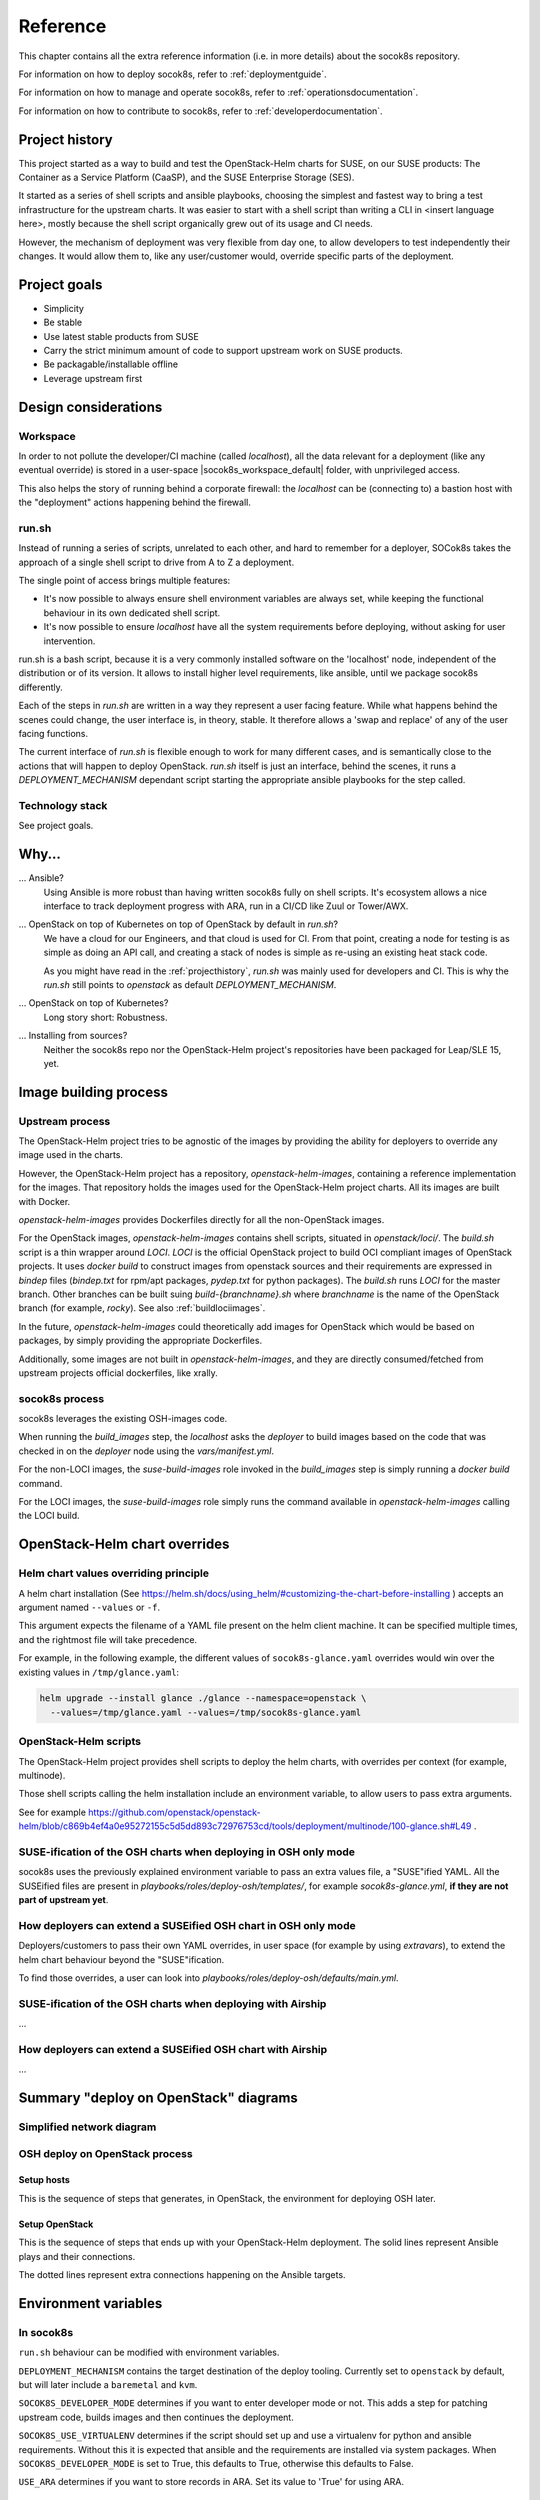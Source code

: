 .. _reference:

=========
Reference
=========

This chapter contains all the extra reference information (i.e. in more
details) about the socok8s repository.

For information on how to deploy socok8s, refer to :ref:`deploymentguide`.

For information on how to manage and operate socok8s, refer to
:ref:`operationsdocumentation`.

For information on how to contribute to socok8s, refer to
:ref:`developerdocumentation`.


.. _projecthistory:

Project history
===============

This project started as a way to build and test the OpenStack-Helm charts for
SUSE, on our SUSE products: The Container as a Service Platform (CaaSP), and
the SUSE Enterprise Storage (SES).

It started as a series of shell scripts and ansible playbooks, choosing the
simplest and fastest way to bring a test infrastructure for the upstream
charts.  It was easier to start with a shell script
than writing a CLI in <insert language here>, mostly because
the shell script organically grew out of its usage and CI needs.

However, the mechanism of deployment was very flexible from day one, to allow
developers to test independently their changes. It would allow them to, like any
user/customer would, override specific parts of the deployment.

Project goals
=============

* Simplicity
* Be stable
* Use latest stable products from SUSE
* Carry the strict minimum amount of code to support upstream work on SUSE products.
* Be packagable/installable offline
* Leverage upstream first

Design considerations
=====================

Workspace
---------

In order to not pollute the developer/CI machine (called `localhost`),
all the data relevant for a deployment (like any eventual override) is stored
in a user-space |socok8s_workspace_default| folder, with unprivileged access.

This also helps the story of running behind
a corporate firewall: the `localhost` can be (connecting to)
a bastion host with the "deployment" actions happening behind the firewall.

run.sh
------

Instead of running a series of scripts, unrelated to each other, and
hard to remember for a deployer, SOCok8s takes the approach of a
single shell script to drive from A to Z a deployment.

The single point of access brings multiple features:

* It's now possible to always ensure shell environment
  variables are always set, while keeping the functional
  behaviour in its own dedicated shell script.
* It's now possible to ensure `localhost` have all the
  system requirements before deploying, without asking
  for user intervention.

run.sh is a bash script, because it is a very commonly
installed software on the 'localhost' node, independent
of the distribution or of its version.
It allows to install higher level requirements,
like ansible, until we package socok8s differently.

Each of the steps in `run.sh` are written in a way they represent a
user facing feature. While what happens behind the scenes could
change, the user interface is, in theory, stable.
It therefore allows a 'swap and replace' of any of the user facing
functions.

The current interface of `run.sh` is flexible enough to work for many
different cases, and is semantically close to the actions that will happen
to deploy OpenStack. `run.sh` itself is just an interface, behind the
scenes, it runs a `DEPLOYMENT_MECHANISM` dependant script starting the
appropriate ansible playbooks for the step called.

Technology stack
----------------

See project goals.

Why...
======

... Ansible?
   Using Ansible is more robust than having written socok8s fully on shell
   scripts. It's ecosystem allows a nice interface to track deployment
   progress with ARA, run in a CI/CD like Zuul or Tower/AWX.

... OpenStack on top of Kubernetes on top of OpenStack by default in `run.sh`?
   We have a cloud for our Engineers, and that cloud is used for CI.
   From that point, creating a node for testing is as simple as doing an API
   call, and creating a stack of nodes is simple as re-using an existing heat
   stack code.

   As you might have read in the :ref:`projecthistory`, `run.sh` was mainly
   used for developers and CI. This is why the `run.sh` still points to
   `openstack` as default `DEPLOYMENT_MECHANISM`.

... OpenStack on top of Kubernetes?
   Long story short: Robustness.

... Installing from sources?
   Neither the socok8s repo nor the OpenStack-Helm project's repositories
   have been packaged for Leap/SLE 15, yet.

Image building process
======================

Upstream process
----------------

The OpenStack-Helm project tries to be agnostic of the images by
providing the ability for deployers to override any image used in the
charts.

However, the OpenStack-Helm project has a repository, `openstack-helm-images`,
containing a reference implementation for the images. That repository
holds the images used for the OpenStack-Helm project charts. All its images
are built with Docker.

`openstack-helm-images` provides Dockerfiles directly for all the
non-OpenStack images.

For the OpenStack images, `openstack-helm-images` contains shell scripts,
situated in `openstack/loci/`. The `build.sh` script is a thin wrapper around
`LOCI`. `LOCI` is the official OpenStack project to build OCI compliant
images of OpenStack projects. It uses `docker build` to construct images from
openstack sources and their requirements are expressed in `bindep` files
(`bindep.txt` for rpm/apt packages, `pydep.txt` for python packages).
The `build.sh` runs `LOCI` for the master branch. Other branches can be built
suing `build-{branchname}.sh` where `branchname` is the name of the OpenStack
branch (for example, `rocky`). See also :ref:`buildlociimages`.

In the future, `openstack-helm-images` could theoretically add images for
OpenStack which would be based on packages, by simply providing the appropriate
Dockerfiles.

Additionally, some images are not built in `openstack-helm-images`, and they
are directly consumed/fetched from upstream projects official dockerfiles,
like xrally.

socok8s process
---------------

socok8s leverages the existing OSH-images code.

When running the `build_images` step, the `localhost` asks the `deployer` to
build images based on the code that was checked in on the `deployer` node
using the `vars/manifest.yml`.

For the non-LOCI images, the `suse-build-images` role invoked in the
`build_images` step is simply running a `docker build` command.

For the LOCI images, the `suse-build-images` role simply runs the command
available in `openstack-helm-images` calling the LOCI build.

OpenStack-Helm chart overrides
==============================

Helm chart values overriding principle
--------------------------------------

A helm chart installation
(See https://helm.sh/docs/using_helm/#customizing-the-chart-before-installing )
accepts an argument named ``--values`` or ``-f``.

This argument expects the filename of a YAML file present on the
helm client machine. It can be specified multiple times, and
the rightmost file will take precedence.

For example, in the following example, the different values of
``socok8s-glance.yaml`` overrides would win over the existing values in
``/tmp/glance.yaml``:

.. code-block:: console

   helm upgrade --install glance ./glance --namespace=openstack \
     --values=/tmp/glance.yaml --values=/tmp/socok8s-glance.yaml

OpenStack-Helm scripts
----------------------

The OpenStack-Helm project provides shell scripts to deploy the helm charts,
with overrides per context (for example, multinode).

Those shell scripts calling the helm installation include an environment
variable, to allow users to pass extra arguments.

See for example https://github.com/openstack/openstack-helm/blob/c869b4ef4a0e95272155c5d5dd893c72976753cd/tools/deployment/multinode/100-glance.sh#L49 .

SUSE-ification of the OSH charts when deploying in OSH only mode
----------------------------------------------------------------

socok8s uses the previously explained environment variable to pass an extra
values file, a "SUSE"ified YAML. All the SUSEified files are present in
`playbooks/roles/deploy-osh/templates/`, for example `socok8s-glance.yml`,
**if they are not part of upstream yet**.

How deployers can extend a SUSEified OSH chart in OSH only mode
---------------------------------------------------------------

Deployers/customers to pass their own YAML overrides, in
user space (for example by using `extravars`), to extend the helm chart
behaviour beyond the "SUSE"ification.

To find those overrides, a user can look into
`playbooks/roles/deploy-osh/defaults/main.yml`.

SUSE-ification of the OSH charts when deploying with Airship
------------------------------------------------------------

...

How deployers can extend a SUSEified OSH chart with Airship
-----------------------------------------------------------

...

Summary "deploy on OpenStack" diagrams
======================================

Simplified network diagram
--------------------------

.. nwdiag::

   nwdiag {
     cloud [shape = cloud];
     localhost -- cloud -- deployer;
     network {
       group caasp {
           color = "#EEEEEE";
           caasp-workers;
           caasp-admins;
           caasp-master;
       }
       deployer;
       ses-aio;
     }
   }

OSH deploy on OpenStack process
-------------------------------

Setup hosts
~~~~~~~~~~~

This is the sequence of steps that generates, in OpenStack, the environment
for deploying OSH later.

.. seqdiag::

   seqdiag {
     localhost; cloud; deployer; CaaSP; ses;
     activation = none;
     localhost -> cloud             [label = "Start 12SP3 node"]
     localhost <- cloud             [label = "SES inventory data"]
     localhost -> ses               [label = "Deploy SES" ];
     localhost <- ses               [label = "ses_config data" ];

     localhost -> cloud             [label = "Start CaaSP3 stack"];
     localhost <- cloud             [label = "CaaSP inventory data"];

     localhost -> cloud             [label = "Start Leap 15 node"];
     localhost <- cloud             [label = "Deployer inventory data"];

     localhost -> deployer          [label = "Configure deployer" ];
                  deployer -> CaaSP [label = "Enroll CaaSP nodes"];
                  deployer <- CaaSP [label = "Kubeconfig data"];
   }

Setup OpenStack
~~~~~~~~~~~~~~~

This is the sequence of steps that ends up with your OpenStack-Helm deployment.
The solid lines represent Ansible plays and their connections.

The dotted lines represent extra connections happening on the Ansible targets.

.. seqdiag::

   seqdiag {
     localhost; deployer; CaaSP;
     activation = none;

     === Setup caasp workers for openstack ===
     localhost -> localhost            [label = "Generate certs\nif none given"];
     localhost -> CaaSP                [label = "Setup caasp workers for openstack\n(/etc/hosts, subvolumes, certificates)"];

     === Developer mode ===
     localhost -> deployer             [label = "Run repo patcher" ];
                  deployer --> deployer[label = "Git clone"];
                  deployer --> deployer[label = "Fetch patches\nwith gerrit API"];

     localhost -> deployer             [label = "Copy certificates\nInstall Docker\nRun build images" ];
                  deployer --> deployer[label = "docker build"];
                  deployer --> deployer[label = "push to deployer\nregistry"];

                  deployer --> deployer[label = "Run loci wrapper\n(docker build)"];
                  deployer --> deployer[label = "push to deployer\nregistry"];

     === End of developer mode ===

     localhost -> deployer             [label = "Run deploy-osh" ];
                  deployer --> deployer[label = "Configure VIP\nin /etc/hosts"];
                  deployer --> deployer[label = "Run helm repo"];
                  deployer --> deployer[label = "Build charts"];
                  deployer --> deployer[label = "Generate\nSUSE overrides+\nRun OSH scripts"];
   }


.. _envvars:

Environment variables
=====================

In socok8s
----------

``run.sh`` behaviour can be modified with environment variables.

``DEPLOYMENT_MECHANISM`` contains the target destination of the deploy
tooling. Currently set to ``openstack`` by default, but will later
include a ``baremetal`` and ``kvm``.

``SOCOK8S_DEVELOPER_MODE`` determines if you want to enter developer mode or
not. This adds a step for patching upstream code, builds images and then
continues the deployment.

``SOCOK8S_USE_VIRTUALENV`` determines if the script should set up and use a
virtualenv for python and ansible requirements. Without this it is expected
that ansible and the requirements are installed via system packages.
When ``SOCOK8S_DEVELOPER_MODE`` is set to True, this defaults to True, otherwise
this defaults to False.

``USE_ARA`` determines if you want to store records in ARA. Set its
value to 'True' for using ARA.

Ansible environment variables
-----------------------------

You can use Ansible environment variables to alter Ansible behaviour, for
example by being more verbose.

OpenStack-Helm environment variables
------------------------------------

OpenStack Helm deployment scripts accepts environment variables to alter their
behaviour. Read each of the scripts to know more about their override
mechanisms.

